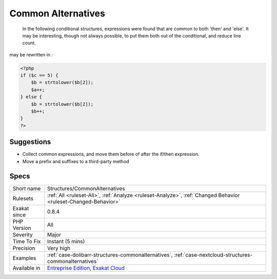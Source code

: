 .. _structures-commonalternatives:

.. _common-alternatives:

Common Alternatives
+++++++++++++++++++

  In the following conditional structures, expressions were found that are common to both 'then' and 'else'. It may be interesting, though not always possible, to put them both out of the conditional, and reduce line count. 
may be rewritten in :

.. code-block:: php
   
   <?php
   if ($c == 5) {
       $b = strtolower($b[2]); 
       $a++;
   } else {
       $b = strtolower($b[2]); 
       $b++;
   }
   ?>

Suggestions
___________

* Collect common expressions, and move them before of after the if/then expression.
* Move a prefix and suffixes to a third-party method




Specs
_____

+--------------+-------------------------------------------------------------------------------------------------------------------------+
| Short name   | Structures/CommonAlternatives                                                                                           |
+--------------+-------------------------------------------------------------------------------------------------------------------------+
| Rulesets     | :ref:`All <ruleset-All>`, :ref:`Analyze <ruleset-Analyze>`, :ref:`Changed Behavior <ruleset-Changed-Behavior>`          |
+--------------+-------------------------------------------------------------------------------------------------------------------------+
| Exakat since | 0.8.4                                                                                                                   |
+--------------+-------------------------------------------------------------------------------------------------------------------------+
| PHP Version  | All                                                                                                                     |
+--------------+-------------------------------------------------------------------------------------------------------------------------+
| Severity     | Major                                                                                                                   |
+--------------+-------------------------------------------------------------------------------------------------------------------------+
| Time To Fix  | Instant (5 mins)                                                                                                        |
+--------------+-------------------------------------------------------------------------------------------------------------------------+
| Precision    | Very high                                                                                                               |
+--------------+-------------------------------------------------------------------------------------------------------------------------+
| Examples     | :ref:`case-dolibarr-structures-commonalternatives`, :ref:`case-nextcloud-structures-commonalternatives`                 |
+--------------+-------------------------------------------------------------------------------------------------------------------------+
| Available in | `Entreprise Edition <https://www.exakat.io/entreprise-edition>`_, `Exakat Cloud <https://www.exakat.io/exakat-cloud/>`_ |
+--------------+-------------------------------------------------------------------------------------------------------------------------+


